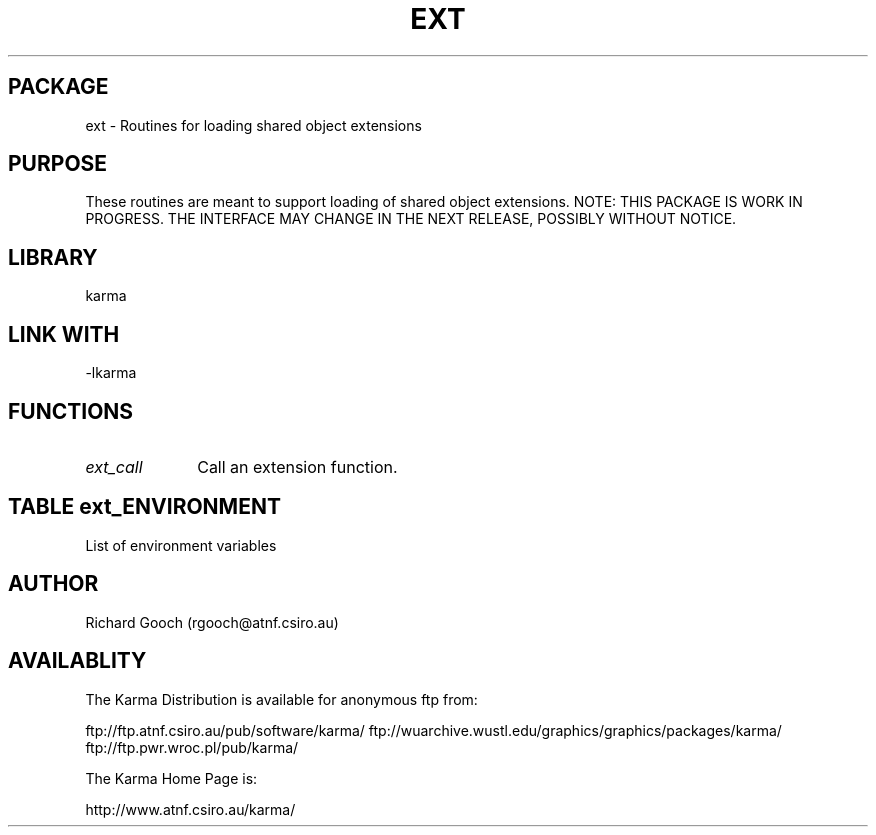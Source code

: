 .TH EXT 3 "13 Nov 2005" "Karma Distribution"
.SH PACKAGE
ext \- Routines for loading shared object extensions
.SH PURPOSE
These routines are meant to support loading of shared object extensions.
NOTE: THIS PACKAGE IS WORK IN PROGRESS. THE INTERFACE MAY CHANGE IN THE
NEXT RELEASE, POSSIBLY WITHOUT NOTICE.
.SH LIBRARY
karma
.SH LINK WITH
-lkarma
.SH FUNCTIONS
.IP \fIext_call\fP 1i
Call an extension function.
.SH TABLE ext_ENVIRONMENT
List of environment variables

.TS
l l
_ _
l l.
Variable                     Meaning

EXT_VERBOSE                  Enable verbose output if defined
.TE
.SH AUTHOR
Richard Gooch (rgooch@atnf.csiro.au)
.SH AVAILABLITY
The Karma Distribution is available for anonymous ftp from:

ftp://ftp.atnf.csiro.au/pub/software/karma/
ftp://wuarchive.wustl.edu/graphics/graphics/packages/karma/
ftp://ftp.pwr.wroc.pl/pub/karma/

The Karma Home Page is:

http://www.atnf.csiro.au/karma/

